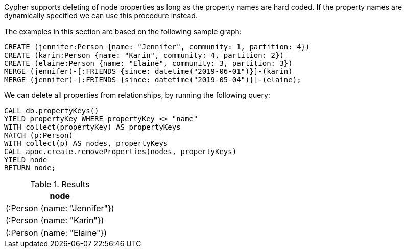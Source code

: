 Cypher supports deleting of node properties as long as the property names are hard coded.
If the property names are dynamically specified we can use this procedure instead.


The examples in this section are based on the following sample graph:
[source,cypher]
----
CREATE (jennifer:Person {name: "Jennifer", community: 1, partition: 4})
CREATE (karin:Person {name: "Karin", community: 4, partition: 2})
CREATE (elaine:Person {name: "Elaine", community: 3, partition: 3})
MERGE (jennifer)-[:FRIENDS {since: datetime("2019-06-01")}]-(karin)
MERGE (jennifer)-[:FRIENDS {since: datetime("2019-05-04")}]-(elaine);
----

We can delete all properties from relationships, by running the following query:

[source, cypher]
----
CALL db.propertyKeys()
YIELD propertyKey WHERE propertyKey <> "name"
WITH collect(propertyKey) AS propertyKeys
MATCH (p:Person)
WITH collect(p) AS nodes, propertyKeys
CALL apoc.create.removeProperties(nodes, propertyKeys)
YIELD node
RETURN node;
----

.Results
[opts="header",cols="1"]
|===
| node
| (:Person {name: "Jennifer"})
| (:Person {name: "Karin"})
| (:Person {name: "Elaine"})

|===